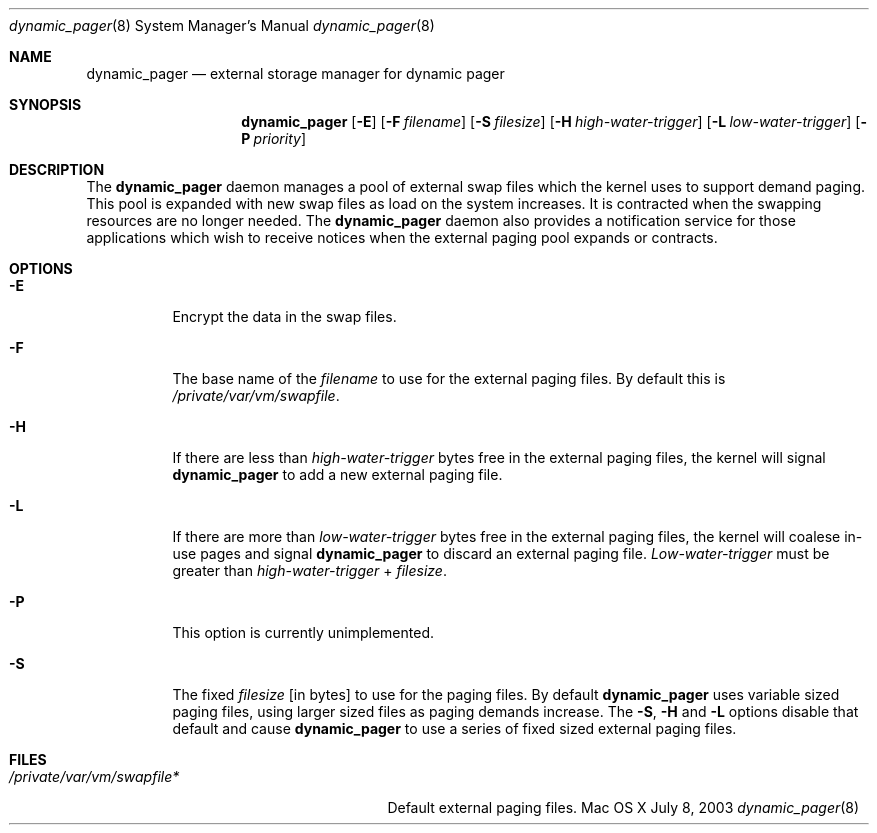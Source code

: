 .\" Copyright (c) 2003 Apple Computer, Inc.  All rights reserved.
.\"
.Dd July 8, 2003
.Dt dynamic_pager 8
.Os "Mac OS X"
.Sh NAME
.Nm dynamic_pager
.Nd external storage manager for dynamic pager
.Sh SYNOPSIS
.Nm dynamic_pager
.Op Fl E
.Op Fl F Ar filename
.Op Fl S Ar filesize
.Op Fl H Ar high-water-trigger
.Op Fl L Ar low-water-trigger
.Op Fl P Ar priority
.Sh DESCRIPTION
The
.Nm dynamic_pager
daemon manages a pool of external swap files
which the kernel uses to support demand paging.
This pool is expanded with new swap files
as load on the system increases.
It is contracted when the swapping resources are no longer needed.  The
.Nm dynamic_pager
daemon also provides a notification service
for those applications which wish to receive notices
when the external paging pool expands or contracts.
.Sh OPTIONS
.Bl -tag -width Ds
.\" ==========
.It Fl E
Encrypt the data in the swap files.
.\" ==========
.It Fl F
The base name of the
.Ar filename
to use for the external paging files.  By default this is
.Pa /private/var/vm/swapfile .
.\" ==========
.It Fl H
If there are less than
.Ar high-water-trigger
bytes free in the external paging files, the kernel will signal
.Nm dynamic_pager
to add a new external paging file.
.\" ==========
.It Fl L
If there are more than
.Ar low-water-trigger
bytes free in the external paging files, the kernel will coalese in-use pages
and signal
.Nm dynamic_pager
to discard an external paging file.
.Ar Low-water-trigger
must be greater than
.Ar high-water-trigger
+
.Ar filesize .
.\" ==========
.It Fl P
This option is currently unimplemented.
.\" ==========
.It Fl S
The fixed
.Ar filesize
[in bytes] to use for the paging files.  By default
.Nm dynamic_pager
uses variable sized paging files, using larger sized files as paging demands
increase.  The
.Fl S ,
.Fl H
and
.Fl L
options disable that default and cause
.Nm dynamic_pager
to use a series of fixed sized external paging files.
.El
.Sh FILES
.Bl -tag -width /private/var/vp/swapfile* -compact
.It Pa /private/var/vm/swapfile*
Default external paging files.
.El
